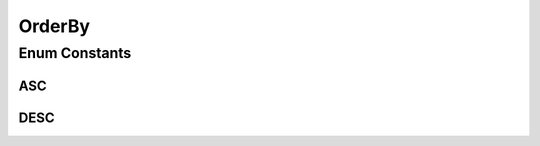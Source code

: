OrderBy
=======

.. java:package:: com.linuxluigi.edu.list
   :noindex:

.. java:type:: public enum OrderBy

Enum Constants
--------------
ASC
^^^

.. java:field:: public static final OrderBy ASC
   :outertype: OrderBy

DESC
^^^^

.. java:field:: public static final OrderBy DESC
   :outertype: OrderBy

